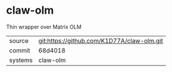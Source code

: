 * claw-olm

Thin wrapper over Matrix OLM

|---------+-------------------------------------------|
| source  | git:https://github.com/K1D77A/claw-olm.git   |
| commit  | 68d4018  |
| systems | claw-olm |
|---------+-------------------------------------------|

